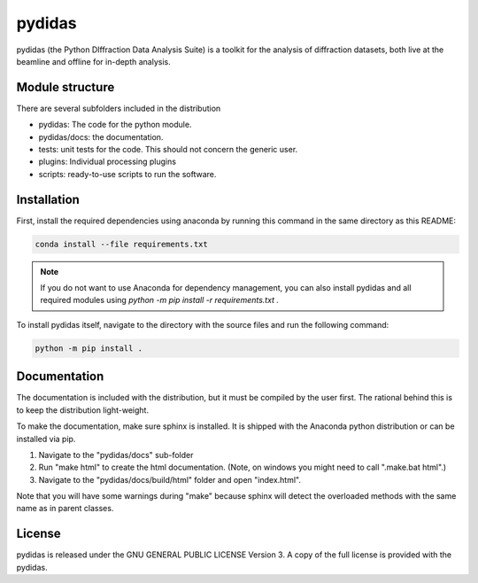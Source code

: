 pydidas
=======

pydidas (the Python DIffraction Data Analysis Suite) is a toolkit for
the analysis of diffraction datasets, both live at the beamline and
offline for in-depth analysis.


Module structure
----------------

There are several subfolders included in the distribution

* pydidas: The code for the python module.
* pydidas/docs: the documentation.
* tests: unit tests for the code. This should not concern the generic user.
* plugins: Individual processing plugins
* scripts: ready-to-use scripts to run the software.

Installation
------------

First, install the required dependencies using anaconda by running this command
in the same directory as this README:

.. code-block::

    conda install --file requirements.txt

.. note::

    If you do not want to use Anaconda for dependency management, you can also
    install pydidas and all required modules using 
    `python -m pip install -r requirements.txt .`

To install pydidas itself, navigate to the directory with the source files 
and run the following command:

.. code-block::

    python -m pip install .


Documentation
-------------

The documentation is included with the distribution, but it must be compiled by
the user first. The rational behind this is to keep the distribution light-weight.

To make the documentation, make sure sphinx is installed. It is shipped with the
Anaconda python distribution or can be installed via pip.

1. Navigate to the "pydidas/docs" sub-folder
2. Run "make html" to create the html documentation. (Note, on windows you might
   need to call ".\make.bat html".)
3. Navigate to the "pydidas/docs/build/html" folder and open "index.html".

Note that you will have some warnings during "make" because sphinx will detect
the overloaded methods with the same name as in parent classes.

License
-------

pydidas is released under the GNU GENERAL PUBLIC LICENSE Version 3. A copy
of the full license is provided with the pydidas.
